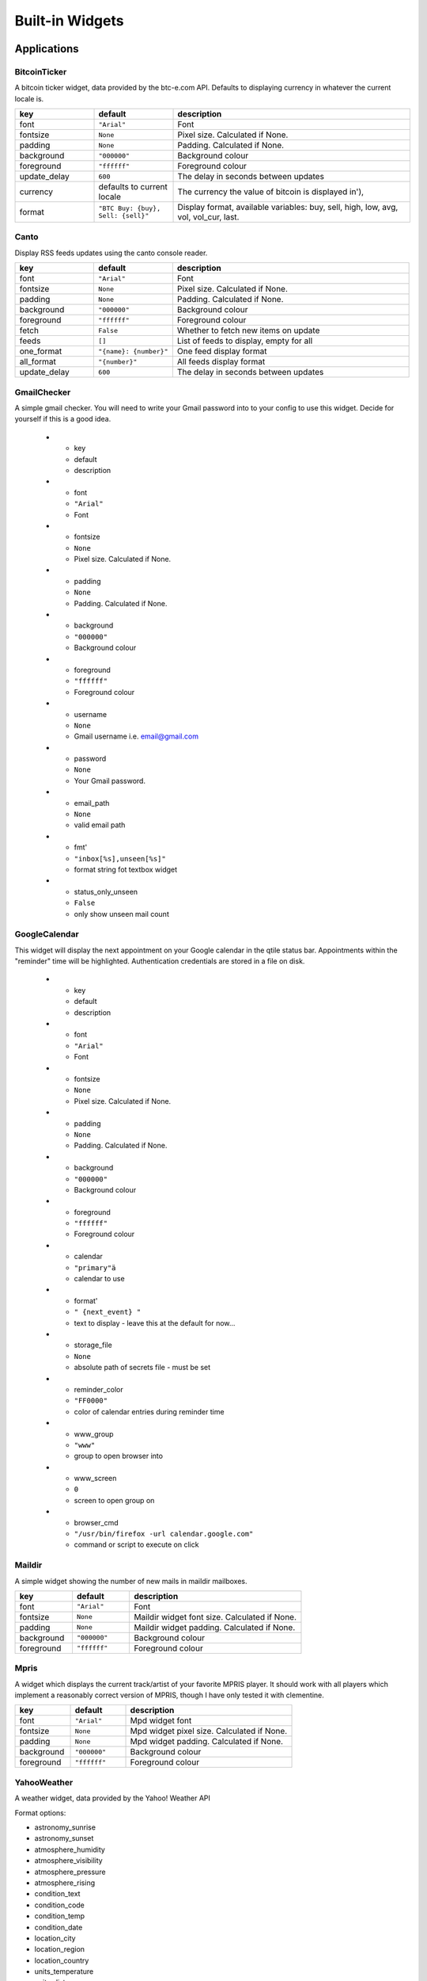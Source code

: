 Built-in Widgets
================


Applications
------------

BitcoinTicker
~~~~~~~~~~~~~

A bitcoin ticker widget, data provided by the btc-e.com API. Defaults to
displaying currency in whatever the current locale is.

.. list-table::
    :widths: 20 20 60
    :header-rows: 1

    * - key
      - default
      - description
    * - font
      - ``"Arial"``
      - Font
    * - fontsize
      - ``None``
      - Pixel size. Calculated if None.
    * - padding
      - ``None``
      - Padding. Calculated if None.
    * - background
      - ``"000000"``
      - Background colour
    * - foreground
      - ``"ffffff"``
      - Foreground colour
    * - update_delay
      - ``600``
      - The delay in seconds between updates
    * - currency
      - defaults to current locale
      - The currency the value of bitcoin is displayed in'),
    * - format
      - ``"BTC Buy: {buy}, Sell: {sell}"``
      - Display format, available variables: buy, sell, high, low, avg, vol, vol_cur, last.


Canto
~~~~~

Display RSS feeds updates using the canto console reader.

.. list-table::
    :widths: 20 20 60
    :header-rows: 1

    * - key
      - default
      - description
    * - font
      - ``"Arial"``
      - Font
    * - fontsize
      - ``None``
      - Pixel size. Calculated if None.
    * - padding
      - ``None``
      - Padding. Calculated if None.
    * - background
      - ``"000000"``
      - Background colour
    * - foreground
      - ``"ffffff"``
      - Foreground colour
    * - fetch
      - ``False``
      - Whether to fetch new items on update
    * - feeds
      - ``[]``
      - List of feeds to display, empty for all
    * - one_format
      - ``"{name}: {number}"``
      - One feed display format
    * - all_format
      - ``"{number}"``
      - All feeds display format
    * - update_delay
      - ``600``
      - The delay in seconds between updates

GmailChecker
~~~~~~~~~~~~

A simple gmail checker.
You will need to write your Gmail password into to your config to use this widget.
Decide for yourself if this is a good idea.

    * - key
      - default
      - description
    * - font
      - ``"Arial"``
      - Font
    * - fontsize
      - ``None``
      - Pixel size. Calculated if None.
    * - padding
      - ``None``
      - Padding. Calculated if None.
    * - background
      - ``"000000"``
      - Background colour
    * - foreground
      - ``"ffffff"``
      - Foreground colour
    * - username
      - ``None``
      - Gmail username i.e. email@gmail.com
    * - password
      - ``None``
      - Your Gmail password.
    * - email_path
      - ``None``
      - valid email path
    * - fmt'
      - ``"inbox[%s],unseen[%s]"``
      - format string fot textbox widget
    * - status_only_unseen
      - ``False``
      - only show unseen mail count



GoogleCalendar
~~~~~~~~~~~~~~

This widget will display the next appointment on your Google calendar
in the qtile status bar. Appointments within the "reminder" time will
be highlighted. Authentication credentials are stored in a file on
disk.

    * - key
      - default
      - description
    * - font
      - ``"Arial"``
      - Font
    * - fontsize
      - ``None``
      - Pixel size. Calculated if None.
    * - padding
      - ``None``
      - Padding. Calculated if None.
    * - background
      - ``"000000"``
      - Background colour
    * - foreground
      - ``"ffffff"``
      - Foreground colour
    * - calendar
      - ``"primary"ä``
      - calendar to use
    * - format'
      - ``" {next_event} "``
      - text to display - leave this at the default for now...
    * - storage_file
      - ``None``
      - absolute path of secrets file - must be set
    * - reminder_color
      - ``"FF0000"``
      - color of calendar entries during reminder time
    * - www_group
      - ``"www"``
      - group to open browser into
    * - www_screen
      - ``0``
      - screen to open group on
    * - browser_cmd
      - ``"/usr/bin/firefox -url calendar.google.com"``
      - command or script to execute on click


Maildir
~~~~~~~

A simple widget showing the number of new mails in maildir mailboxes.

.. list-table::
    :widths: 20 20 60
    :header-rows: 1

    * - key
      - default
      - description
    * - font
      - ``"Arial"``
      - Font
    * - fontsize
      - ``None``
      - Maildir widget font size. Calculated if None.
    * - padding
      - ``None``
      - Maildir widget padding. Calculated if None.
    * - background
      - ``"000000"``
      - Background colour
    * - foreground
      - ``"ffffff"``
      - Foreground colour


Mpris
~~~~~

A widget which displays the current track/artist of your favorite MPRIS
player. It should work with all players which implement a reasonably
correct version of MPRIS, though I have only tested it with clementine.

.. list-table::
    :widths: 20 20 60
    :header-rows: 1

    * - key
      - default
      - description
    * - font
      - ``"Arial"``
      - Mpd widget font
    * - fontsize
      - ``None``
      - Mpd widget pixel size. Calculated if None.
    * - padding
      - ``None``
      - Mpd widget padding. Calculated if None.
    * - background
      - ``"000000"``
      - Background colour
    * - foreground
      - ``"ffffff"``
      - Foreground colour


YahooWeather
~~~~~~~~~~~~

A weather widget, data provided by the Yahoo! Weather API

Format options:

* astronomy_sunrise
* astronomy_sunset
* atmosphere_humidity
* atmosphere_visibility
* atmosphere_pressure
* atmosphere_rising
* condition_text
* condition_code
* condition_temp
* condition_date
* location_city
* location_region
* location_country
* units_temperature
* units_distance
* units_pressure
* units_speed
* wind_chill
* wind_direction
* wind_speed

.. list-table::
    :widths: 20 20 60
    :header-rows: 1

    * - key
      - default
      - description
    * - font
      - ``"Arial"``
      - Font
    * - fontsize
      - ``None``
      - Pixel size, calculated if None.
    * - padding
      - ``None``
      - Padding, calculated if None.
    * - background
      - ``"000000"``
      - Background colour
    * - foreground
      - ``"ffffff"``
      - Foreground colour
    * - location
      - ``None``
      - Location to fetch weather for. Ignored if woeid is set.
    * - woeid
      - ``None``
      - Where On Earth ID. Auto-calculated if location is set.
    * - format
      - ``"{location_city}: {condition_temp} °{units_temperature}"``
      - Display format
    * - metric
      - ``True``
      - True to use metric/C, False to use imperial/F
    * - update_interval
      - ``600``
      - Update interval in seconds


Graphs
------


.. image:: /_static/widgets/graph.png


CPUGraph
~~~~~~~~

Display a CPU usage graph.

.. list-table::
    :widths: 20 20 60
    :header-rows: 1

    * - key
      - default
      - description
    * - graph_color
      - ``"18BAEB"``
      - Graph color
    * - fill_color
      - ``"1667EB.3"``
      - Fill color for linefill graph
    * - background
      - ``"000000"``
      - Widget background
    * - border_color
      - ``"215578"``
      - Widget border color
    * - border_width
      - ``2``
      - Widget background
    * - margin_x
      - ``3``
      - Margin X
    * - margin_y
      - ``3``
      - Margin Y
    * - samples
      - ``100``
      - Count of graph samples.
    * - frequency
      - ``1``
      - Update frequency in seconds
    * - type
      - ``"linefill"``
      - 'box', 'line', 'linefill'
    * - line_width
      - ``3``
      - Line width
    * - start_pos
      - ``"bottom"``
      - Drawer starting position ('bottom'/'top')
    * - core
      - ``"all"``
      - Which core to show (all/0/1/2/...)


HDDBusyGraph
~~~~~~~~~~~~

Display a HDD usage stats graph.
Parses /sys/block/<dev>/stat file and extracts overall device
IO usage, based on `io_ticks`'s value.
See https://www.kernel.org/doc/Documentation/block/stat.txt

.. list-table::
    :widths: 20 20 60
    :header-rows: 1

    * - key
      - default
      - description
    * - graph_color
      - ``"18BAEB"``
      - Graph color
    * - fill_color
      - ``"1667EB.3"``
      - Fill color for linefill graph
    * - background
      - ``"000000"``
      - Widget background
    * - border_color
      - ``"215578"``
      - Widget border color
    * - border_width
      - ``2``
      - Widget background
    * - margin_x
      - ``3``
      - Margin X
    * - margin_y
      - ``3``
      - Margin Y
    * - samples
      - ``100``
      - Count of graph samples.
    * - frequency
      - ``60``
      - Update frequency in seconds
    * - type
      - ``"linefill"``
      - 'box', 'line', 'linefill'
    * - line_width
      - ``3``
      - Line width
    * - start_pos
      - ``"bottom"``
      - Drawer starting position ('bottom'/'top')
    * - device
      - ``"sda"``
      - Block device to display info for.

HDDGraph
~~~~~~~~

Display HDD free or used space graph.

.. list-table::
    :widths: 20 20 60
    :header-rows: 1

    * - key
      - default
      - description
    * - graph_color
      - ``"18BAEB"``
      - Graph color
    * - fill_color
      - ``"1667EB.3"``
      - Fill color for linefill graph
    * - background
      - ``"000000"``
      - Widget background
    * - border_color
      - ``"215578"``
      - Widget border color
    * - border_width
      - ``2``
      - Widget background
    * - margin_x
      - ``3``
      - Margin X
    * - margin_y
      - ``3``
      - Margin Y
    * - samples
      - ``100``
      - Count of graph samples.
    * - frequency
      - ``60``
      - Update frequency in seconds
    * - type
      - ``"linefill"``
      - 'box', 'line', 'linefill'
    * - line_width
      - ``3``
      - Line width
    * - start_pos
      - ``"bottom"``
      - Drawer starting position ('bottom'/'top')
    * - path
      - ``"/"``
      - Partition mount point.
    * - space_type
      - ``"used"``
      - free/used


MemoryGraph
~~~~~~~~~~~

Displays a memory usage graph.

.. list-table::
    :widths: 20 20 60
    :header-rows: 1

    * - key
      - default
      - description
    * - graph_color
      - ``"18BAEB"``
      - Graph color
    * - fill_color
      - ``"1667EB.3"``
      - Fill color for linefill graph
    * - background
      - ``"000000"``
      - Widget background
    * - border_color
      - ``"215578"``
      - Widget border color
    * - border_width
      - ``2``
      - Widget background
    * - margin_x
      - ``3``
      - Margin X
    * - margin_y
      - ``3``
      - Margin Y
    * - samples
      - ``100``
      - Count of graph samples.
    * - frequency
      - ``1``
      - Update frequency in seconds
    * - type
      - ``"linefill"``
      - 'box', 'line', 'linefill'
    * - line_width
      - ``3``
      - Line width
    * - start_pos
      - ``"bottom"``
      - Drawer starting position ('bottom'/'top')


NetGraph
~~~~~~~~

Display a network usage graph.

.. list-table::
    :widths: 20 20 60
    :header-rows: 1

    * - key
      - default
      - description
    * - graph_color
      - ``"18BAEB"``
      - Graph color
    * - fill_color
      - ``"1667EB.3"``
      - Fill color for linefill graph
    * - background
      - ``"000000"``
      - Widget background
    * - border_color
      - ``"215578"``
      - Widget border color
    * - border_width
      - ``2``
      - Widget background
    * - margin_x
      - ``3``
      - Margin X
    * - margin_y
      - ``3``
      - Margin Y
    * - samples
      - ``100``
      - Count of graph samples.
    * - frequency
      - ``1``
      - Update frequency in seconds
    * - type
      - ``"linefill"``
      - 'box', 'line', 'linefill'
    * - line_width
      - ``3``
      - Line width
    * - interface
      - ``"auto"``
      - Interface to display info for ('auto' for detection, or e.g. eth0).
    * - bandwidth_type
      - ``"down"``
      - down(load)/up(load)
    * - start_pos
      - ``"bottom"``
      - Drawer starting position ('bottom'/'top')


SwapGraph
~~~~~~~~~

Display a swap info graph.

.. list-table::
    :widths: 20 20 60
    :header-rows: 1

    * - key
      - default
      - description
    * - graph_color
      - ``"18BAEB"``
      - Graph color
    * - fill_color
      - ``"1667EB.3"``
      - Fill color for linefill graph
    * - background
      - ``"000000"``
      - Widget background
    * - border_color
      - ``"215578"``
      - Widget border color
    * - border_width
      - ``2``
      - Widget background
    * - margin_x
      - ``3``
      - Margin X
    * - margin_y
      - ``3``
      - Margin Y
    * - samples
      - ``100``
      - Count of graph samples.
    * - frequency
      - ``1``
      - Update frequency in seconds
    * - type
      - ``"linefill"``
      - 'box', 'line', 'linefill'
    * - line_width
      - ``3``
      - Line width
    * - start_pos
      - ``"bottom"``
      - Drawer starting position ('bottom'/'top')


Misc
----


Clipboard
~~~~~~~~~

Display current clipboard contents.

.. list-table::
    :widths: 20 20 60
    :header-rows: 1

    * - key
      - default
      - description
    * - font
      - ``"Arial"``
      - Font
    * - fontsize
      - ``None``
      - Pixel size. Calculated if None.
    * - padding
      - ``None``
      - Padding. Calculated if None.
    * - background
      - ``"000000"``
      - Background colour
    * - foreground
      - ``"ffffff"``
      - Foreground colour
    * - selection
      - ``"CLIPBOARD"``
      - the selection to display (CLIPBOARD or PRIMARY)
    * - max_width
      - ``10``
      - maximum number of characters to display. ``None`` for all, useful when width is ``bar.STRETCH``
    * - timeout
      - ``10``
      - Default timeout (seconds) for display text, None to keep forever.
    * - blacklist
      - ``["keepassx"]``
      - list with blacklisted wm_class, sadly not every clipboard window sets them, keepassx does.
        Clipboard contents from blacklisted wm_classes will be replaced by the value of ``blacklist_text``.
    * - blacklist_text
      - ``"***********"``
      - text to display when the wm_class is blacklisted.


Countdown
~~~~~~~~~

A simple countdown timer text widget.

.. list-table::
    :widths: 20 20 60
    :header-rows: 1

    * - key
      - default
      - description
    * - font
      - ``"Arial"``
      - Font
    * - fontsize
      - ``None``
      - Pixel size. Calculated if None.
    * - padding
      - ``None``
      - Padding. Calculated if None.
    * - background
      - ``"000000"``
      - Background colour
    * - foreground
      - ``"ffffff"``
      - Foreground colour
    * - format
      - ``"{D}d {H}h {M}m {S}s"``
      - Format of the displayed text. Available variables:  {D} == days, {H} == hours, {M} == minutes, {S} seconds.
    * - update_interval
      - ``1.``
      - Update interval in seconds for the clock
    * - date
      - ``datetime.now()``
      - The datetime for the endo of the countdown


DF
~~

Disk Free Widget
By default the widget only displays if the space is less than warn_space

.. list-table::
    :widths: 20 20 60
    :header-rows: 1

    * - key
      - default
      - description
    * - font
      - ``"Arial"``
      - Font
    * - fontsize
      - ``None``
      - Pixel size. Calculated if None.
    * - padding
      - ``None``
      - Padding. Calculated if None.
    * - background
      - ``"000000"``
      - Background colour
    * - foreground
      - ``"ffffff"``
      - Foreground colour
    * - partition
      - ``"/"``
      - the partition to check space
    * - warn_color
      - ``"ff0000"``
      - Warning color
    * - warn_space
      - ``2``
      - Warning space in scale defined by the ``measure`` option.
    * - visible_on_warn
      - ``True``
      - Only display if warning. False == always display
    * _ measure
      - ``"G"``
      - Measurement in G == Gigabytes, M == Megabytes or B == Bytes
    * - format
      - ``"{p} ({uf}{m})"``
      - String format p: partition, s: size, f: free space, uf: user free space, m: measure
    * - update_interval
      - ``60``
      - The update inteval in seconds

Image
~~~~~

Display a PNG image on the bar.

.. list-table::
    :widths: 20 20 60
    :header-rows: 1

    * - key
      - default
      - description
    * - scale
      - ``True``
      - Enable/Disable image scaling
    * - filename
      - ``None``
      - PNG Image filename. Can contain '~'. Must be set.


Notify
~~~~~~

An notify widget

.. list-table::
    :widths: 20 20 60
    :header-rows: 1

    * - key
      - default
      - description
    * - font
      - ``"Arial"``
      - Mpd widget font
    * - fontsize
      - ``None``
      - Mpd widget pixel size. Calculated if None.
    * - padding
      - ``None``
      - Mpd widget padding. Calculated if None.
    * - background
      - ``"000000"``
      - Background colour
    * - foreground
      - ``"ffffff"``
      - Foreground normal priority colour
    * - foreground_urgent
      - ``"ff0000"``
      - Foreground urgent priority colour
    * - foreground_low
      - ``"dddddd"``
      - Foreground low priority colour


Prompt
~~~~~~

A widget that prompts for user input. Input should be started using the
.startInput method on this class.

.. list-table::
    :widths: 20 20 60
    :header-rows: 1

    * - key
      - default
      - description
    * - font
      - ``"Arial"``
      - Font
    * - fontsize
      - ``None``
      - Font pixel size. Calculated if None.
    * - padding
      - ``None``
      - Padding. Calculated if None.
    * - background
      - ``"000000"``
      - Background colour
    * - foreground
      - ``"ffffff"``
      - Foreground colour
    * - cursorblink
      - ``0.5``
      - Cursor blink rate. 0 to disable.


Sep
~~~

A visible widget separator.

.. list-table::
    :widths: 20 20 60
    :header-rows: 1

    * - key
      - default
      - description
    * - padding
      - ``2``
      - Padding on either side of separator.
    * - linewidth
      - ``1``
      - Width of separator line.
    * - foreground
      - ``"888888"``
      - Separator line colour.
    * - background
      - ``"000000"``
      - Background colour.
    * - height_percent
      - ``80``
      - Height as a percentage of bar height (0-100).


Spacer
~~~~~~

Just an empty space on the bar. Often used with width equal to
bar.STRETCH to push bar widgets to the right edge of the screen.


System
------


Battery
~~~~~~~

A simple but flexible text-based battery widget.

.. list-table::
    :widths: 20 20 60
    :header-rows: 1

    * - key
      - default
      - description
    * - low_foreground
      - ``"FF0000"``
      - font color when battery is low
    * - format
      - ``"{char} {percent:2.0%} {hour:d}:{min:02d}"``
      - Display format
    * - charge_char
      - ``"^"``
      - Character to indicate the battery is charging
    * - discharge_char
      - ``"V"``
      - Character to indicate the battery is discharging
    * - font
      - ``"Arial"``
      - Text font
    * - fontsize
      - ``None``
      - Font pixel size. Calculated if None.
    * - padding
      - ``3``
      - Padding left and right. Calculated if None.
    * - background
      - ``None``
      - Background colour.
    * - foreground
      - ``"#ffffff"``
      - Foreground colour.
    * - battery_name
      - ``"BAT0"``
      - ACPI name of a battery, usually BAT0
    * - status_file
      - ``"status"``
      - Name of status file in /sys/class/power_supply/battery_name
    * - energy_now_file
      - ``"energy_now"``
      - Name of file with the current energy in /sys/class/power_supply/battery_name
    * - energy_full_file
      - ``"energy_full"``
      - Name of file with the maximum energy in /sys/class/power_supply/battery_name
    * - power_now_file
      - ``"power_now"``
      - Name of file with the current power draw in /sys/class/power_supply/battery_name
    * - update_delay
      - ``1``
      - The delay in seconds between updates


BatteryIcon
~~~~~~~~~~~

Battery life indicator widget

.. list-table::
    :widths: 20 20 60
    :header-rows: 1

    * - key
      - default
      - description
    * - theme_path
      - ``"libqtile/resources/battery-icons"``
      - Path of the icons
    * - custom_icons
      - ``{}``
      - dict containing key->filename icon map
    * - font
      - ``"Arial"``
      - Text font
    * - fontsize
      - ``None``
      - Font pixel size. Calculated if None.
    * - padding
      - ``3``
      - Padding left and right. Calculated if None.
    * - background
      - ``None``
      - Background colour.
    * - foreground
      - ``"#ffffff"``
      - Foreground colour.
    * - battery_name
      - ``"BAT0"``
      - ACPI name of a battery, usually BAT0
    * - status_file
      - ``"status"``
      - Name of status file in /sys/class/power_supply/battery_name
    * - energy_now_file
      - ``"energy_now"``
      - Name of file with the current energy in /sys/class/power_supply/battery_name
    * - energy_full_file
      - ``"energy_full"``
      - Name of file with the maximum energy in /sys/class/power_supply/battery_name
    * - power_now_file
      - ``"power_now"``
      - Name of file with the current power draw in /sys/class/power_supply/battery_name
    * - update_delay
      - ``1``
      - The delay in seconds between updates


Clock
~~~~~

.. image:: /_static/widgets/clock.png

A simple but flexible text-based clock.

.. list-table::
    :widths: 20 20 60
    :header-rows: 1

    * - key
      - default
      - description
    * - font
      - ``"Arial"``
      - Clock font
    * - fontsize
      - ``None``
      - Clock pixel size. Calculated if None.
    * - padding
      - ``None``
      - Clock padding. Calculated if None.
    * - background
      - ``"000000"``
      - Background colour
    * - foreground
      - ``"ffffff"``
      - Foreground colour

KeyboardLayout
~~~~~~~~~~~~~~

Widget for changing and displaying the current keyboard layout.
        It requires setxkbmap to be available in the sytem.

    * - key
      - default
      - description
    * - font
      - ``"Arial"``
      - Font
    * - fontsize
      - ``None``
      - Pixel size. Calculated if None.
    * - padding
      - ``None``
      - Padding. Calculated if None.
    * - background
      - ``"000000"``
      - Background colour
    * - foreground
      - ``"ffffff"``
      - Foreground colour
    * - update_interval
      - ``1``
      - Update time in seconds
    * - configured_keyboards
      - us
      - A list of predefined keyboard layouts represented as strings. For example: ['us', 'us colemak', 'es', 'fr'].


LaunchBar
~~~~~~~~~

A widget that display icons to launch the associated command


.. list-table::
    :widths: 20 20 60
    :header-rows: 1

    * - key
      - default
      - description
    * - padding
      - ``2``
      - Padding in pixels between icons
    * - default_icon
      - ``"/usr/share/icons/oxygen/256x256/mimetypes/application-x-executable.png"``
      - Default icon to use if application icon wasn't found'
    * - progs
      - 
      - A list of tuples (software_name, command_to_execute, comment)
        for example:
        ``[('thunderbird', 'thunderbird -safe-mode', 'launch thunderbird in safe mode'),
        ('logout', 'qsh:self.qtile.cmd_shutdown()', 'logout from qtile'),]``


Systray
~~~~~~~

A widget that manage system tray

.. image:: /_static/widgets/systray.png

.. list-table::
    :widths: 20 20 60
    :header-rows: 1

    * - key
      - default
      - description
    * - icon_size
      - ``20``
      - Icon width
    * - padding
      - ``5``
      - Padding between icons
    * - background
      - ``None``
      - Background colour


Volume
~~~~~~

Widget that display and change volume
if theme_path is set it draw widget as
icons

.. list-table::
    :widths: 20 20 60
    :header-rows: 1

    * - key
      - default
      - description
    * - cardid
      - ``0``
      - Card Id
    * - channel
      - ``'Master"``
      - Channel
    * - font
      - ``"Arial"``
      - Text font
    * - fontsize
      - ``None``
      - Font pixel size. Calculated if None.
    * - padding
      - ``3``
      - Padding left and right. Calculated if None.
    * - background
      - ``None``
      - Background colour.
    * - foreground
      - ``"#ffffff"``
      - Foreground colour.
    * - theme_path
      - ``None``
      - Path of the icons
    * - update_interval
      - ``0.2``
      - Update time in seconds.


Window Management
-----------------

CurrentLayout
~~~~~~~~~~~~~

Display the name of the current layout of the current group of the screen, the bar containing the widget, is on.

.. list-table::
    :widths: 20 20 60
    :header-rows: 1

    * - key
      - default
      - description
    * - font
      - ``"Arial"``
      - Text font
    * - fontsize
      - ``None``
      - Font pixel size. Calculated if None.
    * - padding
      - ``None``
      - Padding left and right. Calculated if None.
    * - background
      - ``None``
      - Background colour.
    * - foreground
      - ``"#ffffff"``
      - Foreground colour.
    * - fontshadow
      - ``None``
      - font shadow color, default is None (no shadow)

GroupBox
~~~~~~~~

A widget that graphically displays the current group.

.. image:: /_static/widgets/groupbox.png

.. list-table::
    :widths: 20 20 60
    :header-rows: 1

    * - key
      - default
      - description
    * - active
      - ``"ffffff"``
      - Active group font colour
    * - inactive
      - ``"404040"``
      - Inactive group font colour
    * - urgent_text
      - ``"FF0000"``
      - Urgent group font color
    * - margin_y
      - ``3``
      - Y margin outside the box
    * - margin_x
      - ``3``
      - X margin outside the box
    * - borderwidth
      - ``3``
      - Current group border width
    * - font
      - ``"Arial"``
      - Font face
    * - fontsize
      - ``None``
      - Font pixel size - calculated if None
    * - background
      - ``"000000"``
      - Widget background
    * - highlight_method
      - ``"border"``
      - Method of highlighting (one of 'border' or 'block') Uses \*_border color settings
    * - rounded
      - ``True``
      - To round or not to round borders
    * - this_current_screen_border
      - ``"215578"``
      - Border colour for group on this screen when focused.
    * - this_screen_border
      - ``"113358"``
      - Border colour for group on this screen.
    * - other_screen_border
      - ``"404040"``
      - Border colour for group on other screen.
    * - padding
      - ``5``
      - Padding inside the box
    * - urgent_border
      - ``"FF0000"``
      - Urgent border color
    * - urgent_alert_method
      - ``"border"``
      - Method for alerting you of WM urgent hints (one of 'border' or 'text')
    * - disable_drag
      - ``False``
      - Disable dragging and dropping of group names on widget.
    * - invert_mouse_wheel
      - ``False``
      - Whether to invert mouse wheel group movement.


WindowName
~~~~~~~~~~

Displays the name of the window that currently has focus.

.. list-table::
    :widths: 20 20 60
    :header-rows: 1

    * - key
      - default
      - description
    * - font
      - ``"Arial"``
      - Font face.
    * - fontsize
      - ``None``
      - Font pixel size. Calculated if None.
    * - padding
      - ``None``
      - Padding left and right.
    * - background
      - ``"000000"``
      - Background colour.
    * - foreground
      - ``"ffffff"``
      - Foreground colour.
